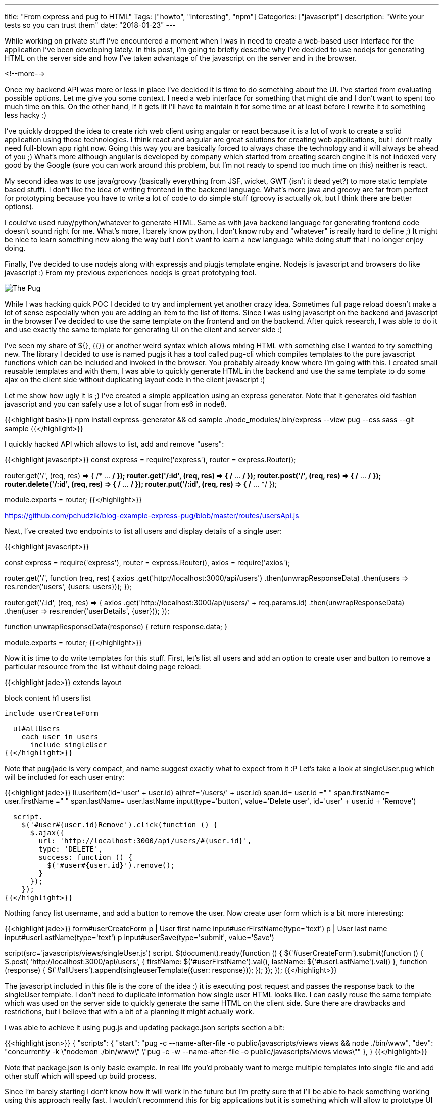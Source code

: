 ---
title: "From express and pug to HTML"
Tags: ["howto", "interesting", "npm"]
Categories: ["javascript"]
description: "Write your tests so you can trust them"
date: "2018-01-23"
---

While working on private stuff I've encountered a moment when I was in need to create a web-based
user interface for the application I've been developing lately. In this post, I'm going to briefly
describe why I've decided to use nodejs for generating HTML on the server side and how I've taken
advantage of the javascript on the server and in the browser.

<!--more-->

Once my backend API was more or less in place I've decided it is time to do something about the UI.
I've started from evaluating possible options. Let me give you some context. I need a web interface
for something that might die and I don't want to spent too much time on this. On the other hand, if
it gets lit I'll have to maintain it for some time or at least before I rewrite it to something less
hacky :)

I've quickly dropped the idea to create rich web client using angular or react because it is a lot
of work to create a solid application using those technologies. I think react and angular are great
solutions for creating web applications, but I don't really need full-blown app right now. Going
this way you are basically forced to always chase the technology and it will always be ahead of you
;) What's more although angular is developed by company which started from creating search engine it
is not indexed very good by the Google (sure you can work around this problem, but I'm not ready to
spend too much time on this) neither is react.

My second idea was to use java/groovy (basically everything from JSF, wicket, GWT (isn't it dead
yet?) to more static template based stuff). I don't like the idea of writing frontend in the backend
language. What's more java and groovy are far from perfect for prototyping because you have to write
a lot of code to do simple stuff (groovy is actually ok, but I think there are better options).

I could've used ruby/python/whatever to generate HTML. Same as with java backend language for
generating frontend code doesn't sound right for me. What's more, I barely know python, I don't know
ruby and "whatever" is really hard to define ;) It might be nice to learn something new along the
way but I don't want to learn a new language while doing stuff that I no longer enjoy doing.

Finally, I've decided to use nodejs along with expressjs and piugjs template engine. Nodejs is
javascript and browsers do like javascript :) From my previous experiences nodejs is great
prototyping tool.

[.center-image]
image::/post/2018/express-pug/pug.jpeg[The Pug]

While I was hacking quick POC I decided to try and implement yet another crazy idea. Sometimes full
page reload doesn't make a lot of sense especially when you are adding an item to the list of items.
Since I was using javascript on the backend and javascript in the browser I've decided to use the
same template on the frontend and on the backend. After quick research, I was able to do it and use
exactly the same template for generating UI on the client and server side :)

I've seen my share of ${}, {{}} or another weird syntax which allows mixing HTML with something else
I wanted to try something new. The library I decided to use is named pugjs it has a tool called
pug-cli which compiles templates to the pure javascript functions which can be included and invoked
in the browser. You probably already know where I'm going with this. I created small reusable
templates and with them, I was able to quickly generate HTML in the backend and use the same
template to do some ajax on the client side without duplicating layout code in the client javascript
:)

Let me show how ugly it is ;) I've created a simple application using an express generator. Note
that it generates old fashion javascript and you can safely use a lot of sugar from es6 in node8.

{{<highlight bash>}}
npm install express-generator && cd sample
./node_modules/.bin/express --view pug --css sass --git sample
{{</highlight>}}

I quickly hacked API which allows to list, add and remove "users":

{{<highlight javascript>}}
const
  express = require('express'),
  router = express.Router();

router.get('/', (req, res) => { /* ... */ });
router.get('/:id', (req, res) => { /* ... */ });
router.post('/', (req, res) => { /* ... */ });
router.delete('/:id', (req, res) => { /* ... */ });
router.put('/:id', (req, res) => { /* ... */ });

module.exports = router;
{{</highlight>}}
[.small]
https://github.com/pchudzik/blog-example-express-pug/blob/master/routes/usersApi.js

Next, I've created two endpoints to list all users and display details of a single user:

{{<highlight javascript>}}

const
  express = require('express'),
  router = express.Router(),
  axios = require('axios');

router.get('/', function (req, res) {
  axios
    .get('http://localhost:3000/api/users')
    .then(unwrapResponseData)
    .then(users => res.render('users', {users: users}));
});

router.get('/:id', (req, res) => {
  axios
    .get('http://localhost:3000/api/users/' + req.params.id)
    .then(unwrapResponseData)
    .then(user => res.render('userDetails', {user}));
});

function unwrapResponseData(response) {
  return response.data;
}

module.exports = router;
{{</highlight>}}

Now it is time to do write templates for this stuff. First, let's list all users and add an option
to create user and button to remove a particular resource from the list without doing page reload:

{{<highlight jade>}}
extends layout

block content
  h1 users list

  include userCreateForm

  ul#allUsers
    each user in users
      include singleUser
{{</highlight>}}

Note that pug/jade is very compact, and name suggest exactly what to expect from it :P Let's take a
look at singleUser.pug which will be included for each user entry:

{{<highlight jade>}}
li.userItem(id='user' + user.id)
  a(href='/users/' + user.id)
    span.id= user.id
    =" "
    span.firstName= user.firstName
    =" "
    span.lastName= user.lastName
  input(type='button', value='Delete user', id='user' + user.id + 'Remove')

  script.
    $('#user#{user.id}Remove').click(function () {
      $.ajax({
        url: 'http://localhost:3000/api/users/#{user.id}',
        type: 'DELETE',
        success: function () {
          $('#user#{user.id}').remove();
        }
      });
    });
{{</highlight>}}

Nothing fancy list username, and add a button to remove the user. Now create user form which is a
bit more interesting:

{{<highlight jade>}}
form#userCreateForm
  p
    | User first name
    input#userFirstName(type='text')
  p
    | User last name
    input#userLastName(type='text')
  p
    input#userSave(type='submit', value='Save')

script(src='javascripts/views/singleUser.js')
script.
  $(document).ready(function () {
    $('#userCreateForm').submit(function () {
      $.post(
        'http://localhost:3000/api/users',
        {
          firstName: $('#userFirstName').val(),
          lastName: $('#userLastName').val()
        },
        function (response) {
          $('#allUsers').append(singleuserTemplate({user: response}));
        });
    });
  });
{{</highlight>}}

The javascript included in this file is the core of the idea :) it is executing post request and
passes the response back to the singleUser template. I don't need to duplicate information how
single user HTML looks like. I can easily reuse the same template which was used on the server side
to quickly generate the same HTML on the client side. Sure there are drawbacks and restrictions, but
I believe that with a bit of a planning it might actually work.

I was able to achieve it using pug.js and updating package.json scripts section a bit:

{{<highlight json>}}
{
  "scripts": {
    "start": "pug -c --name-after-file -o public/javascripts/views views && node ./bin/www",
    "dev": "concurrently -k \"nodemon ./bin/www\" \"pug -c -w --name-after-file -o public/javascripts/views views\""
  },
}
{{</highlight>}}

Note that package.json is only basic example. In real life you'd probably want to merge multiple
templates into single file and add other stuff which will speed up build process.

Since I'm barely starting I don't know how it will work in the future but I'm pretty sure that I'll
be able to hack something working using this approach really fast. I wouldn't recommend this for big
applications but it is something which will allow to prototype UI quickly. To avoid dropping
everything I did in the future I'm going to write integration tests which I'll be able to reuse in
the future in case I'll have to rewrite it to something more civilized ;)

[.small]
--
Image credits:

* https://www.pexels.com/photo/adorable-animal-breed-canine-374906/
--
